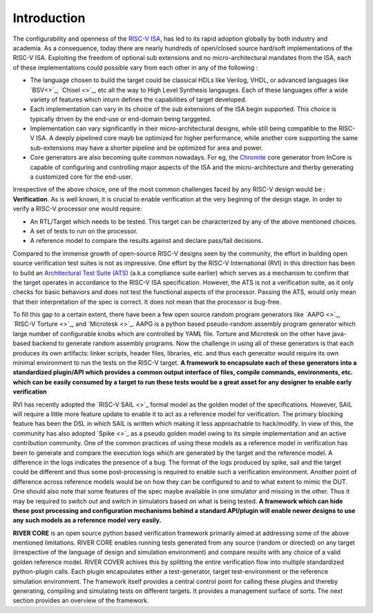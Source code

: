 .. See LICENSE.incore for details

############
Introduction
############

The configurability and openness of the `RISC-V ISA <https://riscv.org>`_, has led to its rapid
adoption globally by both industry and academia. As a consequence, today there are nearly
hundreds of open/closed source hard/soft implementations of the RISC-V ISA.
Exploiting the freedom of optional sub extensions and no micro-architectural mandates from the ISA,
each of these implementations could possible vary from each other in any of the
following :

- The language chosen to build the target could be classical HDLs like Verilog,
  VHDL, or advanced languages like `BSV<>`_, `Chisel <>`_, etc all the way to High Level
  Synthesis langauges. Each of these languages offer a wide variety of features
  which inturn defines the capabilities of target developed.
- Each implementation can vary in its choice of the sub extensions of the ISA 
  begin supported. This choice is typically driven by the end-use or end-domain
  being targgeted. 
- Implementation can vary significantly in their micro-architectural designs,
  while still being compatible to the RISC-V ISA. A deeply pipelined core mayb be
  optimized for higher performance, while another core supporting the same
  sub-extensions may have a shorter pipeline and be optimized for area and power.
- Core generators are also becoming quite common nowadays. For eg, the 
  `Chromite <https://chromite.readthedocs.io>`_ core generator from InCore is capable of
  configuring and controlling major aspects of the ISA and the micro-architecture and therby
  generating a customized core for the end-user. 


Irrespective of the above choice, one of the most common challenges faced by any 
RISC-V design would be : **Verification**. 
As is well known, it is crucial to enable verification at the very begining of the design stage. 
In order to verify a RISC-V processor one would require:

- An RTL/Target which needs to be tested. This target can be characterized by
  any of the above mentioned choices.
- A set of tests to run on the processor.
- A reference model to compare the results against and declare pass/fail
  decisions.

Compared to the immense growth of open-source RISC-V designs seen by the community, 
the effort in building open source verification test suites is not as impressive. 
One effort by the RISC-V International (RVI) in this direction has been to build an 
`Architectural Test Suite (ATS) <https://github.com/riscv/riscv-arch-test>`_ 
(a.k.a compliance suite earlier) which serves as a
mechanism to confirm that the target operates in accordance to the RISC-V ISA
specification. However, the ATS is not a verification suite, as it only checks
for basic behaviors and does not test the functional aspects of the processor.
Passing the ATS, would only mean that their interpretation of the spec is
correct. It does not mean that the processor is bug-free. 

To fill this gap to a certain extent, there have been a few open source random program generators
like `AAPG <>`_, `RISC-V Torture <>`_, and `Microtesk <>`_. AAPG is a python
based pseudo-random assembly program generator which large number of
configurable knobs which are controlled by YAML file. 
Torture and Microtesk on the other have java-based backend to generate random
assembly programs. Now the challenge in using all of these generators is that
each produces its own artifacts: linker scripts, header files, libraries, etc.
and thus each generator would require its own minimal environment to run the
tests on the RISC-V target. **A framework to encapsulate each of these generators
into a standardized plugin/API which provides a common output interface of
files, compile commands, environments, etc. which can be easily consumed by a
target to run these tests would be a great asset for any designer to enable
early verification**

RVI has recently adopted the `RISC-V SAIL <>`_ formal model as the golden model
of the specifications. However, SAIL will require a little more feature update
to enable it to act as a reference model for verification. The primary blocking
feature has been the DSL in which SAIL is written which making it less approachable 
to hack/modify. In view of this, the community has also adopted `Spike <>`_ as a 
pseudo golden model owing to its simple implementation and an active
contribution community. One of the common practices of using these models as a
reference model in verification has been to generate and compare the execution 
logs which are generated by the target and the reference model. A difference
in the logs indicates the presence of a bug. The format of the logs produced by
spike, sail and the target could be different and thus some post-processing is
required to enable such a verification environment. Another point of difference
across reference models would be on how they can be configured to and to what
extent to mimic the DUT. One should also note that some features of the spec maybe
available in one simulator and missing in the other. Thus it may be required to
switch out and switch in simulators based on what is being tested.
**A framework which can hide these post
processing and configuration mechanisms behind a standard API/plugin will enable
newer designs to use any such models as a reference model very easily.**


**RIVER CORE** is an open source python based verification framework primarily aimed at
addressing some of the above mentioned limitations. RIVER CORE enables running tests
generated from any source (random or directed) on any target (irrespective of
the language of design and simulation environment) and compare results with any
choice of a valid golden reference model. RIVER COVER achives this by
splitting the entire verification flow into multiple standardized python-plugin calls.
Each plugin encapsulates either a test-generator, target test-environment or the
reference simulation environment. The framework itself 
provides a central control point for calling these plugins and thereby generating, 
compiling and simulating tests on different targets. It provides a management 
surface of sorts. The next section provides an overview of the framework.
